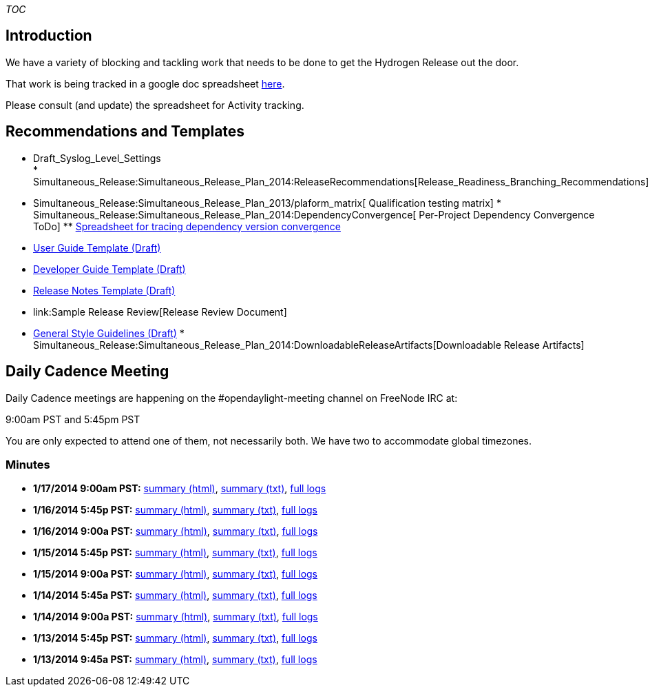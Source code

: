 __TOC__

[[introduction]]
== Introduction

We have a variety of blocking and tackling work that needs to be done to
get the Hydrogen Release out the door.

That work is being tracked in a google doc spreadsheet
https://docs.google.com/spreadsheet/ccc?key=0AoSzir1BfjyWdDQyVElWNG9mcWxhblREckZjbjFxUVE#gid=1[here].

Please consult (and update) the spreadsheet for Activity tracking.

[[recommendations-and-templates]]
== Recommendations and Templates

* Draft_Syslog_Level_Settings +
*
Simultaneous_Release:Simultaneous_Release_Plan_2014:ReleaseRecommendations[Release_Readiness_Branching_Recommendations]
* Simultaneous_Release:Simultaneous_Release_Plan_2013/plaform_matrix[
Qualification testing matrix]
*
Simultaneous_Release:Simultaneous_Release_Plan_2014:DependencyConvergence[
Per-Project Dependency Convergence ToDo]
**
https://docs.google.com/spreadsheet/ccc?key=0Anypq0z_rOtOdE1YOUFSejQ0TGk0TkFhbVdEZ0d0VHc#gid=0[Spreadsheet
for tracing dependency version convergence]
* link:Sample_User_Guide[ User Guide Template (Draft)]
* link:Sample_Developer_Guide[ Developer Guide Template (Draft)]
* link:Sample_Release_Notes[ Release Notes Template (Draft)]
* link:Sample Release Review[Release Review Document]
* link:General_Style_Guidelines[ General Style Guidelines (Draft)]
*
Simultaneous_Release:Simultaneous_Release_Plan_2014:DownloadableReleaseArtifacts[Downloadable
Release Artifacts]

[[daily-cadence-meeting]]
== Daily Cadence Meeting

Daily Cadence meetings are happening on the #opendaylight-meeting
channel on FreeNode IRC at:

9:00am PST and 5:45pm PST

You are only expected to attend one of them, not necessarily both. We
have two to accommodate global timezones.

[[minutes]]
=== Minutes

* *1/17/2014 9:00am PST:*
http://meetings.opendaylight.org/opendaylight-meeting/2014/opendaylight-meeting.2014-01-17-17.00.html[summary
(html)],
http://meetings.opendaylight.org/opendaylight-meeting/2014/opendaylight-meeting.2014-01-17-17.00.txt[summary
(txt)],
http://meetings.opendaylight.org/opendaylight-meeting/2014/opendaylight-meeting.2014-01-17-17.00.log.html[full
logs]
* *1/16/2014 5:45p PST:*
http://meetings.opendaylight.org/opendaylight-meeting/2014/opendaylight-meeting.2014-01-17-01.45.html[summary
(html)],
http://meetings.opendaylight.org/opendaylight-meeting/2014/opendaylight-meeting.2014-01-17-01.45.txt[summary
(txt)],
http://meetings.opendaylight.org/opendaylight-meeting/2014/opendaylight-meeting.2014-01-17-01.45.log.html[full
logs]
* *1/16/2014 9:00a PST:*
http://meetings.opendaylight.org/opendaylight-meeting/2014/opendaylight-meeting.2014-01-16-17.00.html[summary
(html)],
http://meetings.opendaylight.org/opendaylight-meeting/2014/opendaylight-meeting.2014-01-16-17.00.txt[summary
(txt)],
http://meetings.opendaylight.org/opendaylight-meeting/2014/opendaylight-meeting.2014-01-16-17.00.log.html[full
logs]
* *1/15/2014 5:45p PST:*
http://meetings.opendaylight.org/opendaylight-meeting/2014/opendaylight-meeting.2014-01-16-01.46.html[summary
(html)],
http://meetings.opendaylight.org/opendaylight-meeting/2014/opendaylight-meeting.2014-01-16-01.46.txt[summary
(txt)],
http://meetings.opendaylight.org/opendaylight-meeting/2014/opendaylight-meeting.2014-01-16-01.46.log.html[full
logs]
* *1/15/2014 9:00a PST:*
http://meetings.opendaylight.org/opendaylight-meeting/2014/opendaylight-meeting.2014-01-15-17.00.html[summary
(html)],
http://meetings.opendaylight.org/opendaylight-meeting/2014/opendaylight-meeting.2014-01-15-17.00.txt[summary
(txt)],
http://meetings.opendaylight.org/opendaylight-meeting/2014/opendaylight-meeting.2014-01-15-17.00.log.html[full
logs]
* *1/14/2014 5:45a PST:*
http://meetings.opendaylight.org/opendaylight-meeting/2014/opendaylight-meeting.2014-01-15-01.45.html[summary
(html)],
http://meetings.opendaylight.org/opendaylight-meeting/2014/opendaylight-meeting.2014-01-15-01.45.txt[summary
(txt)],
http://meetings.opendaylight.org/opendaylight-meeting/2014/opendaylight-meeting.2014-01-15-01.45.log.html[full
logs]
* *1/14/2014 9:00a PST:*
http://meetings.opendaylight.org/opendaylight-meeting/2014/opendaylight-meeting.2014-01-14-17.01.html[summary
(html)],
http://meetings.opendaylight.org/opendaylight-meeting/2014/opendaylight-meeting.2014-01-14-17.01.txt[summary
(txt)],
http://meetings.opendaylight.org/opendaylight-meeting/2014/opendaylight-meeting.2014-01-14-17.01.log.html[full
logs]
* *1/13/2014 5:45p PST:*
http://meetings.opendaylight.org/opendaylight-meeting/2014/opendaylight-meeting.2014-01-14-01.56.html[summary
(html)],
http://meetings.opendaylight.org/opendaylight-meeting/2014/opendaylight-meeting.2014-01-14-01.56.txt[summary
(txt)],
http://meetings.opendaylight.org/opendaylight-meeting/2014/opendaylight-meeting.2014-01-14-01.56.log.html[full
logs]
* *1/13/2014 9:45a PST:*
http://meetings.opendaylight.org/opendaylight-meeting/2014/opendaylight-meeting.2014-01-13-17.46.html[summary
(html)],
http://meetings.opendaylight.org/opendaylight-meeting/2014/opendaylight-meeting.2014-01-13-17.46.txt[summary
(txt)],
http://meetings.opendaylight.org/opendaylight-meeting/2014/opendaylight-meeting.2014-01-13-17.46.log.html[full
logs]

